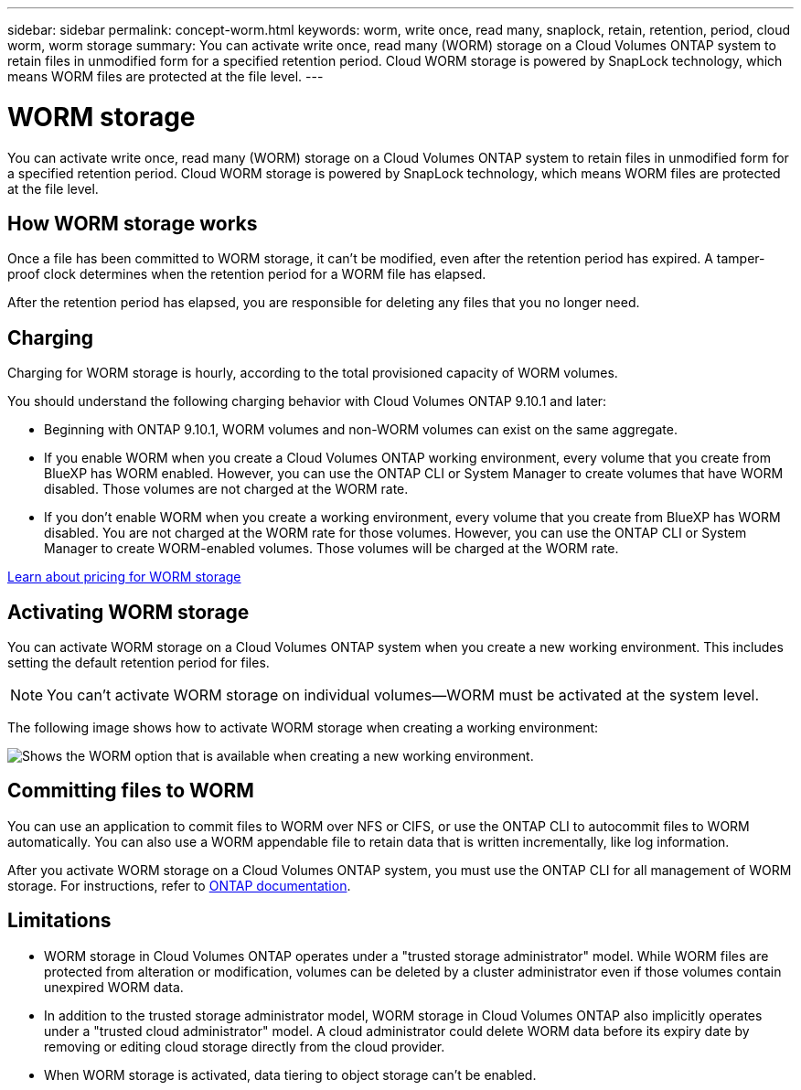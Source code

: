 ---
sidebar: sidebar
permalink: concept-worm.html
keywords: worm, write once, read many, snaplock, retain, retention, period, cloud worm, worm storage
summary: You can activate write once, read many (WORM) storage on a Cloud Volumes ONTAP system to retain files in unmodified form for a specified retention period. Cloud WORM storage is powered by SnapLock technology, which means WORM files are protected at the file level.
---

= WORM storage
:hardbreaks:
:nofooter:
:icons: font
:linkattrs:
:imagesdir: ./media/

[.lead]
You can activate write once, read many (WORM) storage on a Cloud Volumes ONTAP system to retain files in unmodified form for a specified retention period. Cloud WORM storage is powered by SnapLock technology, which means WORM files are protected at the file level.

== How WORM storage works

Once a file has been committed to WORM storage, it can't be modified, even after the retention period has expired. A tamper-proof clock determines when the retention period for a WORM file has elapsed.

After the retention period has elapsed, you are responsible for deleting any files that you no longer need.

== Charging

Charging for WORM storage is hourly, according to the total provisioned capacity of WORM volumes.
 
You should understand the following charging behavior with Cloud Volumes ONTAP 9.10.1 and later:
 
* Beginning with ONTAP 9.10.1, WORM volumes and non-WORM volumes can exist on the same aggregate.
 
* If you enable WORM when you create a Cloud Volumes ONTAP working environment, every volume that you create from BlueXP has WORM enabled. However, you can use the ONTAP CLI or System Manager to create volumes that have WORM disabled. Those volumes are not charged at the WORM rate.
 
* If you don't enable WORM when you create a working environment, every volume that you create from BlueXP has WORM disabled. You are not charged at the WORM rate for those volumes. However, you can use the ONTAP CLI or System Manager to create WORM-enabled volumes. Those volumes will be charged at the WORM rate.
 
https://cloud.netapp.com/pricing[Learn about pricing for WORM storage^]

== Activating WORM storage

You can activate WORM storage on a Cloud Volumes ONTAP system when you create a new working environment. This includes setting the default retention period for files.

NOTE: You can't activate WORM storage on individual volumes--WORM must be activated at the system level.

The following image shows how to activate WORM storage when creating a working environment:

image:screenshot_enable_worm.png[Shows the WORM option that is available when creating a new working environment.]

== Committing files to WORM

You can use an application to commit files to WORM over NFS or CIFS, or use the ONTAP CLI to autocommit files to WORM automatically. You can also use a WORM appendable file to retain data that is written incrementally, like log information.

After you activate WORM storage on a Cloud Volumes ONTAP system, you must use the ONTAP CLI for all management of WORM storage. For instructions, refer to http://docs.netapp.com/ontap-9/topic/com.netapp.doc.pow-arch-con/home.html[ONTAP documentation^].

== Limitations

* WORM storage in Cloud Volumes ONTAP operates under a "trusted storage administrator" model. While WORM files are protected from alteration or modification, volumes can be deleted by a cluster administrator even if those volumes contain unexpired WORM data.

* In addition to the trusted storage administrator model, WORM storage in Cloud Volumes ONTAP also implicitly operates under a "trusted cloud administrator" model. A cloud administrator could delete WORM data before its expiry date by removing or editing cloud storage directly from the cloud provider.

* When WORM storage is activated, data tiering to object storage can't be enabled.
